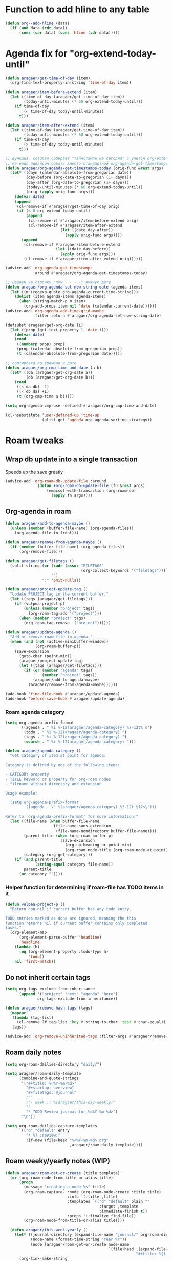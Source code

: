#+STARTUP: overview
* Function to add hline to any table
#+begin_src emacs-lisp
  (defun org--add-hline (data)
    (if (and data (cdr data))
        (cons (car data) (cons 'hline (cdr data)))))
#+end_src
* Agenda fix for "org-extend-today-until"
#+begin_src emacs-lisp
(defun aragaer/get-time-of-day (item)
  (org-find-text-property-in-string 'time-of-day item))

(defun aragaer/item-before-extend (item)
  (let ((time-of-day (aragaer/get-time-of-day item))
        (today-until-minutes (* 60 org-extend-today-until)))
    (if time-of-day
        (< time-of-day today-until-minutes)
      t)))

(defun aragaer/item-after-extend (item)
  (let ((time-of-day (aragaer/get-time-of-day item))
        (today-until-minutes (* 60 org-extend-today-until)))
    (if time-of-day
        (> time-of-day today-until-minutes)
      t)))

;; функция, которая собирает "таймстампы на сегодня" с учетом org-extend-today-until
;; ее надо адвайсом совать вместо стандартной org-agenda-get-timestamps
(defun aragaer/org-agenda-get-timestamps-today (orig-func &rest args)
  (let* ((dayn (calendar-absolute-from-gregorian date))
         (day-before (org-date-to-gregorian (1- dayn)))
         (day-after (org-date-to-gregorian (1+ dayn)))
         (today-until-minutes (* 60 org-extend-today-until))
         (orig (apply orig-func args)))
    (defvar date)
    (append
     (cl-remove-if #'aragaer/get-time-of-day orig)
     (if (< 0 org-extend-today-until)
         (append
          (cl-remove-if #'aragaer/item-before-extend orig)
          (cl-remove-if #'aragaer/item-after-extend
                        (let ((date day-after))
                          (apply orig-func args))))
       (append
        (cl-remove-if #'aragaer/item-before-extend
                      (let ((date day-before))
                        (apply orig-func args)))
        (cl-remove-if #'aragaer/item-after-extend orig))))))

(advice-add 'org-agenda-get-timestamps
            :around #'aragaer/org-agenda-get-timestamps-today)

;; Вешаем на строчку "now - - - -" нужную дату
(defun aragaer/org-agenda-set-now-string-date (agenda-items)
  (let ((m (regexp-quote org-agenda-current-time-string)))
    (dolist (item agenda-items agenda-items)
      (when (string-match-p m item)
        (org-add-props item nil 'date (calendar-current-date))))))
(advice-add 'org-agenda-add-time-grid-maybe
            :filter-return #'aragaer/org-agenda-set-now-string-date)

(defsubst aragaer/get-org-date (i)
  (let ((prop (get-text-property 1 'date i)))
    (defvar date)
    (cond
     ((numberp prop) prop)
     (prop (calendar-absolute-from-gregorian prop))
     (t (calendar-absolute-from-gregorian date)))))

;; сортировка по времени и дате
(defun aragaer/org-cmp-time-and-date (a b)
  (let* ((da (aragaer/get-org-date a))
         (db (aragaer/get-org-date b)))
    (cond
     ((< da db) -1)
     ((< db da) +1)
     (t (org-cmp-time a b)))))

(setq org-agenda-cmp-user-defined #'aragaer/org-cmp-time-and-date)

(cl-nsubstitute 'user-defined-up 'time-up
                (alist-get 'agenda org-agenda-sorting-strategy))
#+end_src
* Roam tweaks
** Wrap db update into a single transaction
Speeds up the save greatly
#+begin_src emacs-lisp
(advice-add 'org-roam-db-update-file :around
              (defun +org-roam-db-update-file (fn &rest args)
                  (emacsql-with-transaction (org-roam-db)
                    (apply fn args))))

#+end_src
** Org-agenda in roam
#+begin_src emacs-lisp
(defun aragaer/add-to-agenda-maybe ()
  (unless (member (buffer-file-name) (org-agenda-files))
    (org-agenda-file-to-front)))

(defun aragaer/remove-from-agenda-maybe ()
  (if (member (buffer-file-name) (org-agenda-files))
      (org-remove-file)))

(defun aragaer/get-filetags ()
  (split-string (or (cadr (assoc "FILETAGS"
                                 (org-collect-keywords '("filetags"))))
                    "")
                ":" 'omit-nulls))

(defun aragaer/project-update-tag ()
  "Update PROJECT tag in the current buffer."
  (let ((tags (aragaer/get-filetags)))
    (if (vulpea-project-p)
        (unless (member "project" tags)
          (org-roam-tag-add '("project")))
      (when (member "project" tags)
        (org-roam-tag-remove '("project"))))))

(defun aragaer/update-agenda ()
  "Add or remove roam file to agenda."
  (when (and (not (active-minibuffer-window))
             (org-roam-buffer-p))
    (save-excursion
      (goto-char (point-min))
      (aragaer/project-update-tag)
      (let ((tags (aragaer/get-filetags)))
        (if (or (member "agenda" tags)
                (member "project" tags))
            (aragaer/add-to-agenda-maybe)
          (aragaer/remove-from-agenda-maybe))))))

(add-hook 'find-file-hook #'aragaer/update-agenda)
(add-hook 'before-save-hook #'aragaer/update-agenda)

#+end_src
*** Roam agenda category
#+begin_src emacs-lisp
  (setq org-agenda-prefix-format
        '((agenda . " %i %-12(aragaer/agenda-category) %?-12t% s")
          (todo . " %i %-12(aragaer/agenda-category) ")
          (tags . " %i %-12(aragaer/agenda-category) ")
          (search . " %i %-12(aragaer/agenda-category) ")))

  (defun aragaer/agenda-category ()
    "Get category of item at point for agenda.

  Category is defined by one of the following items:

  - CATEGORY property
  - TITLE keyword or property for org-roam nodes
  - filename without directory and extension

  Usage example:

    (setq org-agenda-prefix-format
          '((agenda . \" %(aragaer/agenda-category) %?-12t %12s\")))

  Refer to `org-agenda-prefix-format' for more information."
    (let ((file-name (when buffer-file-name
                       (file-name-sans-extension
                        (file-name-nondirectory buffer-file-name))))
          (parent-title (when (org-roam-buffer-p)
                          (save-excursion
                            (org-up-heading-or-point-min)
                            (org-roam-node-title (org-roam-node-at-point)))))
          (category (org-get-category)))
      (if (and parent-title
               (string-equal category file-name))
          parent-title
        (or category ""))))

#+end_src
*** Helper function for determining if roam-file has TODO items in it
#+begin_src emacs-lisp
(defun vulpea-project-p ()
  "Return non-nil if current buffer has any todo entry.

TODO entries marked as done are ignored, meaning the this
function returns nil if current buffer contains only completed
tasks."
  (org-element-map
      (org-element-parse-buffer 'headline)
      'headline
    (lambda (h)
      (eq (org-element-property :todo-type h)
          'todo))
    nil 'first-match))
#+end_src
** Do not inherit certain tags
#+begin_src emacs-lisp
  (setq org-tags-exclude-from-inheritance
        (append '("project" "next" "agenda" "here")
                org-tags-exclude-from-inheritance))

  (defun aragaer/remove-hash-tags (tags)
    (mapcar
     (lambda (tag-list)
       (cl-remove ?# tag-list :key #'string-to-char :test #'char-equal))
     tags))

  (advice-add 'org-remove-uninherited-tags :filter-args #'aragaer/remove-hash-tags)
#+end_src
** Roam daily notes
#+begin_src emacs-lisp
(setq org-roam-dailies-directory "daily/")

(setq aragaer/roam-daily-template
      (combine-and-quote-strings
       '("#+title: %<%Y-%m-%d>"
         "#+startup: overview"
         "#+filetags: @journal"
         ;""
         ;"- week :: %(aragaer/this-day-weekly)"
         ""
         "* TODO Review journal for %<%Y-%m-%d>")
       "\n"))

(setq org-roam-dailies-capture-templates
      `(("d" "default" entry
         "* %? :review:"
         :if-new (file+head "%<%Y-%m-%d>.org"
                            ,aragaer/roam-daily-template))))
#+end_src
** Roam weeky/yearly notes (WIP)
#+begin_src emacs-lisp
  (defun aragaer/roam-get-or-create (title template)
    (or (org-roam-node-from-title-or-alias title)
        (progn
          (message "creating a node %s" title)
          (org-roam-capture- :node (org-roam-node-create :title title)
                             :info `(:title ,title)
                             :templates `(("d" "default" plain ""
                                           :target ,template
                                           :immediate-finish t))
                             :props '(:finalize find-file))
          (org-roam-node-from-title-or-alias title))))

    (defun aragaer/this-week-yearly ()
      (let* ((journal-directory (expand-file-name "journal/" org-roam-directory))
             (node-name (format-time-string "Year %Y"))
             (node (aragaer/roam-get-or-create node-name
                                               `(file+head ,(expand-file-name "%<%Y>.org" journal-directory)
                                                           "#+title: %{title}\n"))))
        (org-link-make-string
         (concat "id:" (org-roam-node-id node))
         node-name)))

    (defun aragaer/roam-weekly-template (title)
      (let ((template-path (expand-file-name (locate-user-emacs-file "templates/roam-weekly-template.org"))))
        (concat "#+title: " title "\n%[" template-path "]")))

    (defun aragaer/this-day-weekly ()
      (interactive)
      (let* ((journal-directory (expand-file-name "journal/" org-roam-directory))
             (node-name (format-time-string "Year %Y week %V"))
             (filename (expand-file-name "%<%Y-week-%V>.org" journal-directory))
             (template (aragaer/roam-weekly-template node-name))
             (node (aragaer/roam-get-or-create node-name
                                               `(file+head ,filename
                                                           ,template))))
        (if node
            (org-link-make-string
             (concat "id:" (org-roam-node-id node))
             (format-time-string "%V"))
          (progn
            (message "node %s not created!" node-name)
            ""))))

    (defun aragaer/this-week-begin-date ()
      (if (string= "1" (format-time-string "%u"))
          (format-time-string "%Y-%m-%d")
        (org-read-date nil nil "-1mon")))

    (defun aragaer/next-week-begin-date ()
      (if (string= "1" (format-time-string "%u"))
          (org-read-date nil nil "+7")
        (org-read-date nil nil "+1mon")))

#+end_src
** Zettelkasten in roam
#+begin_src emacs-lisp
  (defun aragaer/zk-node-p (n)
    (member "ZK" (org-roam-node-tags n)))

  (defun aragaer/make-roam-zk-template (tag)
    (combine-and-quote-strings
     `("#+title: ${title}"
       "#+startup: overview"
       ,(concat "#+filetags: :ZK:" tag ":")
       "- tags ::"
       "")
     "\n"))

  (setq aragaer/roam-zk-templates
    `(("z" "zettel" plain "%?"
       :target (file+head "zk/%<%Y%m%d%H%M%S>-${slug}.org"
                          ,(aragaer/make-roam-zk-template "idea"))
       :unnarrowed t)
      ("f" "fact" plain "%?"
       :target (file+head "zk/%<%Y%m%d%H%M%S>-${slug}.org"
                          ,(aragaer/make-roam-zk-template "fact"))
       :unnarrowed t)
      ("r" "reference" plain "%?"
       :target (file+head "zk/%<%Y%m%d%H%M%S>-${slug}.org"
                          ,(aragaer/make-roam-zk-template "reference"))
       :unnarrowed t)
      ("m" "moc" plain "%?"
       :target (file+head "zk/${slug}.org"
                          ,(aragaer/make-roam-zk-template "MOC"))
       :unnarrowed t)))

  (defun aragaer/org-roam-find-zk (&optional keys)
    (interactive)
    (org-roam-node-find
     t "" 'aragaer/zk-node-p
     :templates aragaer/roam-zk-templates))

  (defun aragaer/org-roam-insert-zk (&optional keys)
    (interactive)
    (org-roam-node-insert
     'aragaer/zk-node-p
     :templates aragaer/roam-zk-templates))

  (define-key global-map (kbd "C-c n F") 'aragaer/org-roam-find-zk)
  (define-key org-mode-map (kbd "C-c n I") 'aragaer/org-roam-insert-zk)
#+end_src

